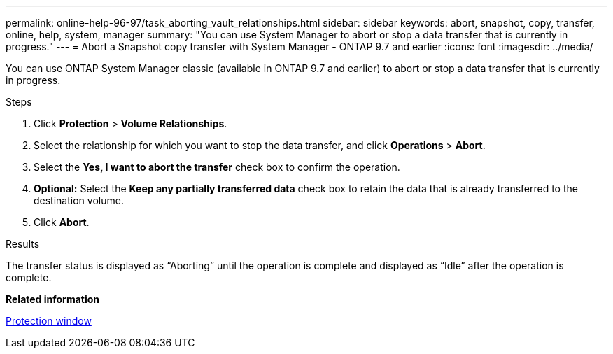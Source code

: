 ---
permalink: online-help-96-97/task_aborting_vault_relationships.html
sidebar: sidebar
keywords: abort, snapshot, copy, transfer, online, help, system, manager
summary: "You can use System Manager to abort or stop a data transfer that is currently in progress."
---
= Abort a Snapshot copy transfer with System Manager - ONTAP 9.7 and earlier
:icons: font
:imagesdir: ../media/

[.lead]
You can use ONTAP System Manager classic (available in ONTAP 9.7 and earlier) to abort or stop a data transfer that is currently in progress.

.Steps

. Click *Protection* > *Volume Relationships*.
. Select the relationship for which you want to stop the data transfer, and click *Operations* > *Abort*.
. Select the *Yes, I want to abort the transfer* check box to confirm the operation.
. *Optional:* Select the *Keep any partially transferred data* check box to retain the data that is already transferred to the destination volume.
. Click *Abort*.

.Results

The transfer status is displayed as "`Aborting`" until the operation is complete and displayed as "`Idle`" after the operation is complete.

*Related information*

xref:reference_protection_window.adoc[Protection window]
